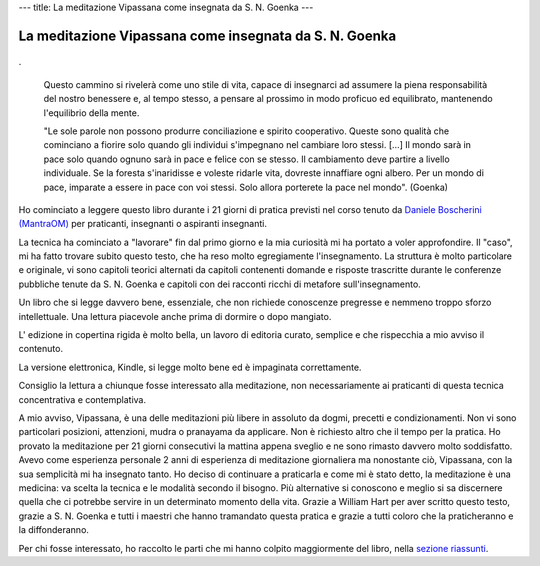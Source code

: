 ---
title: La meditazione Vipassana come insegnata da S. N. Goenka
---

*******************************************************
La meditazione Vipassana come insegnata da S. N. Goenka
*******************************************************

.. figure:: http://marapcana.live/wp-content/uploads/2018/03/cover7zsu3.png

.

	Questo cammino si rivelerà come uno stile di vita, capace di insegnarci ad
	assumere la piena responsabilità del nostro benessere e, al tempo stesso, a
	pensare al prossimo in modo proficuo ed equilibrato, mantenendo l'equilibrio
	della mente.


	"Le sole parole non possono produrre conciliazione e spirito cooperativo. Queste
	sono qualità che cominciano a fiorire solo quando gli individui s'impegnano nel
	cambiare loro stessi. […] Il mondo sarà in pace solo quando ognuno sarà in pace
	e felice con se stesso. Il cambiamento deve partire a livello individuale. Se la
	foresta s'inaridisse e voleste ridarle vita, dovreste innaffiare ogni albero.
	Per un mondo di pace, imparate a essere in pace con voi stessi. Solo allora
	porterete la pace nel mondo". (Goenka)


Ho cominciato a leggere questo libro durante i 21 giorni di pratica previsti nel corso
tenuto da `Daniele Boscherini (MantraOM) <http://www.mantraom.it/daniele-boscherini/>`_ per praticanti, insegnanti o
aspiranti insegnanti.

La tecnica ha cominciato a "lavorare" fin dal primo giorno e la mia curiosità mi
ha portato a voler approfondire. Il "caso", mi ha fatto trovare subito questo
testo, che ha reso molto egregiamente l'insegnamento. La struttura è molto
particolare e originale, vi sono capitoli teorici alternati da capitoli
contenenti domande e risposte trascritte durante le conferenze pubbliche tenute
da S. N. Goenka e capitoli con dei racconti ricchi di metafore
sull'insegnamento.

Un libro che si legge davvero bene, essenziale, che non richiede conoscenze
pregresse e nemmeno troppo sforzo intellettuale. Una lettura piacevole anche
prima di dormire o dopo mangiato.

L' edizione in copertina rigida è molto bella, un lavoro di editoria curato,
semplice e che rispecchia a mio avviso il contenuto.

La versione elettronica, Kindle, si legge molto bene ed è impaginata
correttamente.

Consiglio la lettura a chiunque fosse interessato alla meditazione, non
necessariamente ai praticanti di questa tecnica concentrativa e contemplativa.

A mio avviso, Vipassana, è una delle meditazioni più libere in assoluto da
dogmi, precetti e condizionamenti. Non vi sono particolari posizioni,
attenzioni, mudra o pranayama da applicare. Non è richiesto altro che il tempo
per la pratica. Ho provato la meditazione per 21 giorni consecutivi la mattina
appena sveglio e ne sono rimasto davvero molto soddisfatto. Avevo come
esperienza personale 2 anni di esperienza di meditazione giornaliera ma
nonostante ciò, Vipassana, con la sua semplicità mi ha insegnato tanto. Ho
deciso di continuare a praticarla e come mi è stato detto, la meditazione è una
medicina: va scelta la tecnica e le modalità secondo il bisogno. Più alternative
si conoscono e meglio si sa discernere quella che ci potrebbe servire in un
determinato momento della vita. Grazie a William Hart per aver scritto questo
testo, grazie a S. N. Goenka e tutti i maestri che hanno tramandato questa
pratica e grazie a tutti coloro che la praticheranno e la diffonderanno.

Per chi fosse interessato, ho raccolto le parti che mi hanno colpito
maggiormente del libro, nella `sezione riassunti </mica/enote/it/2018-06-25-vipassana.html>`_.
